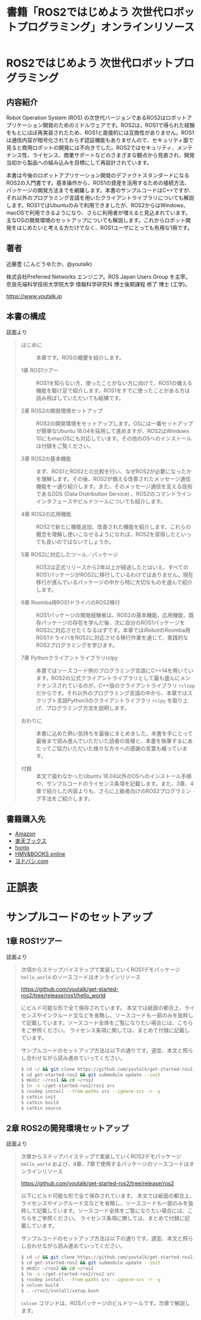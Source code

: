 #+OPTIONS: author:nil email:nil creator:nil timestamp:nil
#+OPTIONS: toc:t num:nil \n:nil ^:{}
#+LANGUAGE: ja
#+HTML_HEAD: <link rel="stylesheet" type="text/css" href="./css/worg.css"/>
#+TITLE: 書籍「ROS2ではじめよう 次世代ロボットプログラミング」オンラインリソース

#+ATTR_HTML: :width 400px
[[./img/cover.png]]

* ROS2ではじめよう 次世代ロボットプログラミング

** 内容紹介

Robot Operation System (ROS) の次世代バージョンであるROS2はロボットアプリケーション開発のためのミドルウェアです。ROS2は、ROS1で得られた経験をもとにほぼ再実装されたため、ROS1と直接的には互換性がありません。ROS1は通信内容が暗号化されておらず認証機能もありませんので、セキュリティ面で見ると商用ロボットの開発には不向きでした。ROS2ではセキュリティ、メンテナンス性、ライセンス、商業サポートなどのさまざまな観点から見直され、開発当初から製品への組み込みを目標にして再設計されています。

本書は今後のロボットアプリケーション開発のデファクトスタンダードになるROS2の入門書です。基本操作から、ROS1の資産を活用するための接続方法、パッケージの開発方法までを網羅します。本書のサンプルコードはC++ですが、それ以外のプログラミング言語を用いたクライアントライブラリについても解説します。ROS1ではUbuntuのみで利用できましたが、ROS2からはWindows、macOSで利用できるようになり、さらに利用者が増えると見込まれています。主なOSの開発環境のセットアップについても解説します。これからロボット開発をはじめたいと考える方だけでなく、ROS1ユーザにとっても有用な1冊です。

** 著者

近藤豊 (こんどうゆたか、@youtalk)

株式会社Preferred Networks エンジニア。ROS Japan Users Group を主宰。奈良先端科学技術大学院大学 情報科学研究科 博士後期課程 修了 博士 (工学)。

https://www.youtalk.jp

** 本書の構成

誌面より

#+BEGIN_QUOTE
- はじめに :: 本章です。ROSの概要を紹介します。

- 1章 ROS1ツアー :: ROS1を知らない方、使ったことがない方に向けて、ROS1の備える機能を駆け足で紹介します。ROS1をすでに使ったことがある方は読み飛ばしていただいても結構です。

- 2章 ROS2の開発環境セットアップ :: ROS2の開発環境をセットアップします。OSには一番セットアップが簡単なUbuntu 18.04を採用して進めますが、ROS2はWindows 10にもmacOSにも対応しています。その他のOSへのインストールは付録をご覧ください。

- 3章 ROS2の基本機能 :: まず、ROS1とROS2との比較を行い、なぜROS2が必要になったかを理解します。その後、ROS2が備える改善されたメッセージ通信機能を一通り紹介します。また、そのメッセージ通信を支える技術であるDDS (Data Distribution Service) 、ROS2のコマンドラインインタフェースやビルドツールについても紹介します。

- 4章 ROS2の応用機能 :: ROS2で新たに機能追加、改善された機能を紹介します。これらの概念を理解し使いこなせるようになれば、ROS2を習得したといっても良いのではないでしょうか。

- 5章 ROS2に対応したツール／パッケージ :: ROS2は正式リリースから2年以上が経過したとはいえ、すべてのROS1パッケージがROS2に移行しているわけではありません。現在移行が進んでいるパッケージの中から特に大切なものを選んで紹介します。

- 6章 Roomba用ROS1ドライバのROS2移行 :: ROS1パッケージの開発経験者は、ROS2の基本機能、応用機能、既存パッケージの存在を学んだ後、次に自分のROS1パッケージをROS2に対応させたくなるはずです。本章ではiRobotのRoomba用ROS1ドライバをROS2に対応させる移行作業を通じて、実践的なROS2プログラミングを学びます。

- 7章 Pythonクライアントライブラリrclpy :: 本書ではソースコード例のプログラミング言語にC++14を用いています。ROS2の公式クライアントライブラリとして最も盛んにメンテナンスされているのが、C++版のクライアントライブラリ ~rclcpp~ だからです。それ以外のプログラミング言語の中から、本章ではスクリプト言語Python3のクライアントライブラリ ~rclpy~ を取り上げ、プログラミング方法を説明します。

- おわりに :: 本書に込めた熱い気持ちを最後にまとめました。本書を手にとって最後まで読み進んでいただいた読者の皆様と、本書を執筆するにあたってご協力いただいた様々な方々への感謝の言葉も綴っています。

- 付録 :: 本文で扱わなかったUbuntu 18.04以外のOSへのインストール手順や、サンプルコードのライセンス条項を記載します。また、3章、4章で紹介した内容よりも、さらに上級者向けのROS2プログラミング手法をご紹介します。
#+END_QUOTE

** 書籍購入先

- [[https://www.amazon.co.jp/dp/4297107422][Amazon]]
- [[https://books.rakuten.co.jp/rb/15963562/][楽天ブックス]]
- [[https://honto.jp/netstore/pd-book_29745146.html][honto]]
- [[https://www.hmv.co.jp/artist_近藤豊_000000000722015/item_ROS2ではじめよう-次世代ロボットプログラミング_9996608][HMV&BOOKS online]]
- [[https://www.yodobashi.com/product/100000009003160906/][ヨドバシ.com]]

* 正誤表

* サンプルコードのセットアップ

** 1章 ROS1ツアー

誌面より

#+BEGIN_QUOTE
次項からステップバイステップで実装していくROS1デモパッケージ ~hello_world~ のソースコードはオンラインリソース

https://github.com/youtalk/get-started-ros2/tree/release/ros1/hello_world

にビルド可能な形で全て保存されています。
本文では紙面の都合上、ライセンスやインクルード文などを省略し、ソースコードも一部のみを抜粋して記載しています。ソースコード全体をご覧になりたい場合には、こちらをご参照ください。
ライセンス条項に関しては、まとめて付録に記載しています。

サンプルコードのセットアップ方法は以下の通りです。適宜、本文と照らし合わせながら読み進めていってください。

#+BEGIN_SRC sh
$ cd ~/ && git clone https://github.com/youtalk/get-started-ros2.git
$ cd get-started-ros2 && git submodule update --init
$ mkdir ~/ros1 && cd ~/ros1
$ ln -s ~/get-started-ros2/ros1 src
$ rosdep install --from-paths src --ignore-src -r -y
$ catkin init
$ catkin build
$ catkin source
#+END_SRC
#+END_QUOTE

** 2章 ROS2の開発環境セットアップ

誌面より

#+BEGIN_QUOTE
次章からステップバイステップで実装していくROS2デモパッケージ ~hello_world~ および、4章、7章で使用するパッケージのソースコードはオンラインリソース

https://github.com/youtalk/get-started-ros2/tree/release/ros2

以下にビルド可能な形で全て保存されています。
本文では紙面の都合上、ライセンスやインクルード文などを省略し、ソースコードも一部のみを抜粋して記載しています。ソースコード全体をご覧になりたい場合には、こちらをご参照ください。
ライセンス条項に関しては、まとめて付録に記載しています。

サンプルコードのセットアップ方法は以下の通りです。適宜、本文と照らし合わせながら読み進めていってください。

#+BEGIN_SRC sh
$ cd ~/ && git clone https://github.com/youtalk/get-started-ros2.git
$ cd get-started-ros2 && git submodule update --init
$ mkdir ~/ros2 && cd ~/ros2
$ ln -s ~/get-started-ros2/ros2 src
$ rosdep install --from-paths src --ignore-src -r -y
$ colcon build
$ . ~/ros2/install/setup.bash
#+END_SRC

~colcon~ コマンドは、ROSパッケージのビルドツールです。次章で解説します。
#+END_QUOTE
